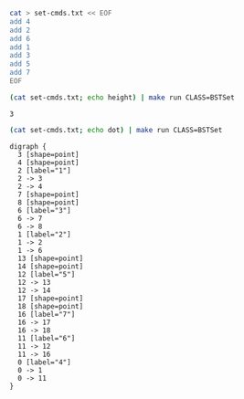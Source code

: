 
#+BEGIN_SRC sh
cat > set-cmds.txt << EOF
add 4
add 2
add 6
add 1
add 3
add 5
add 7
EOF
#+END_SRC

#+RESULTS:

#+BEGIN_SRC sh :results output :exports both
(cat set-cmds.txt; echo height) | make run CLASS=BSTSet
#+END_SRC

#+RESULTS:
: 3

#+NAME: bstset
#+BEGIN_SRC sh :results output :exports both
(cat set-cmds.txt; echo dot) | make run CLASS=BSTSet
#+END_SRC

#+RESULTS: bstset
#+begin_example
digraph {
  3 [shape=point]
  4 [shape=point]
  2 [label="1"]
  2 -> 3
  2 -> 4
  7 [shape=point]
  8 [shape=point]
  6 [label="3"]
  6 -> 7
  6 -> 8
  1 [label="2"]
  1 -> 2
  1 -> 6
  13 [shape=point]
  14 [shape=point]
  12 [label="5"]
  12 -> 13
  12 -> 14
  17 [shape=point]
  18 [shape=point]
  16 [label="7"]
  16 -> 17
  16 -> 18
  11 [label="6"]
  11 -> 12
  11 -> 16
  0 [label="4"]
  0 -> 1
  0 -> 11
}

#+end_example

#+BEGIN_SRC dot :file bstset.png :var src=bstset :exports results
$src
#+END_SRC

#+RESULTS:
[[file:bstset.png]]
